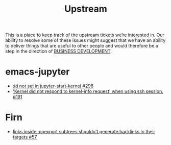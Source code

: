 :PROPERTIES:
:ID:       6058a324-285a-4d18-8d01-3801c7f9dab3
:END:
#+TITLE: Upstream

This is a place to keep track of the upstream tickets we’re interested
in.  Our ability to resolve some of these issues might suggest that we
have an ability to deliver things that are useful to other people and
would therefore be a step in the direction of [[id:1e950c7d-db6d-4082-80e2-c744c984c219][BUSINESS DEVELOPMENT]].

* emacs-jupyter

- [[https://github.com/nnicandro/emacs-jupyter/issues/296][:id not set in jupyter-start-kernel #296]]
- [[https://github.com/nnicandro/emacs-jupyter/issues/191]['Kernel did not respond to kernel-info request' when using ssh session. #191]]

* Firn

- [[https://github.com/theiceshelf/firn/issues/57][links inside :noexport subtrees shouldn't generate backlinks in their targets #57]]
